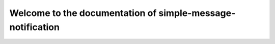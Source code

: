 ===========================================================
Welcome to the documentation of simple-message-notification
===========================================================
